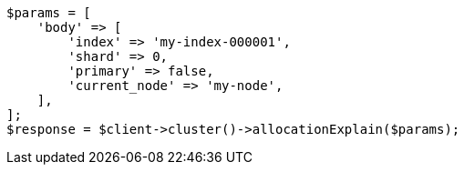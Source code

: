 // cluster/allocation-explain.asciidoc:10

[source, php]
----
$params = [
    'body' => [
        'index' => 'my-index-000001',
        'shard' => 0,
        'primary' => false,
        'current_node' => 'my-node',
    ],
];
$response = $client->cluster()->allocationExplain($params);
----
